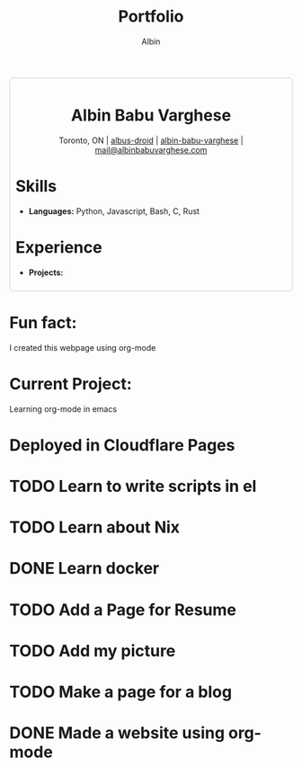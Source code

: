 #+title: Portfolio
#+author: Albin
#+options: toc:nil num:nil

#+HTML: <div style="border:1px solid #ccc; padding:10px; border-radius:6px; width:fit-content; margin:auto; background-colour:#f9f9f9; text-align:left">

#+HTML: <div align="center">
* Albin Babu Varghese
Toronto, ON | [[https://github.com/albus-droid][albus-droid]] | [[https://linkedin.com/in/albin-babu-varghese][albin-babu-varghese]] | [[mailto:albinbabuvarghese.com][mail@albinbabuvarghese.com]]
#+HTML: </div>
* Skills
- **Languages:** Python, Javascript, Bash, C, Rust
* Experience
- **Projects:**
#+HTML: </div>

*  Fun fact:
I created this webpage using org-mode

*  Current Project:
Learning org-mode in emacs

* Deployed in Cloudflare Pages

* TODO Learn to write scripts in el
* TODO Learn about Nix
* DONE Learn docker
* TODO Add a Page for Resume
* TODO Add my picture
* TODO Make a page for a blog
* DONE Made a website using org-mode
